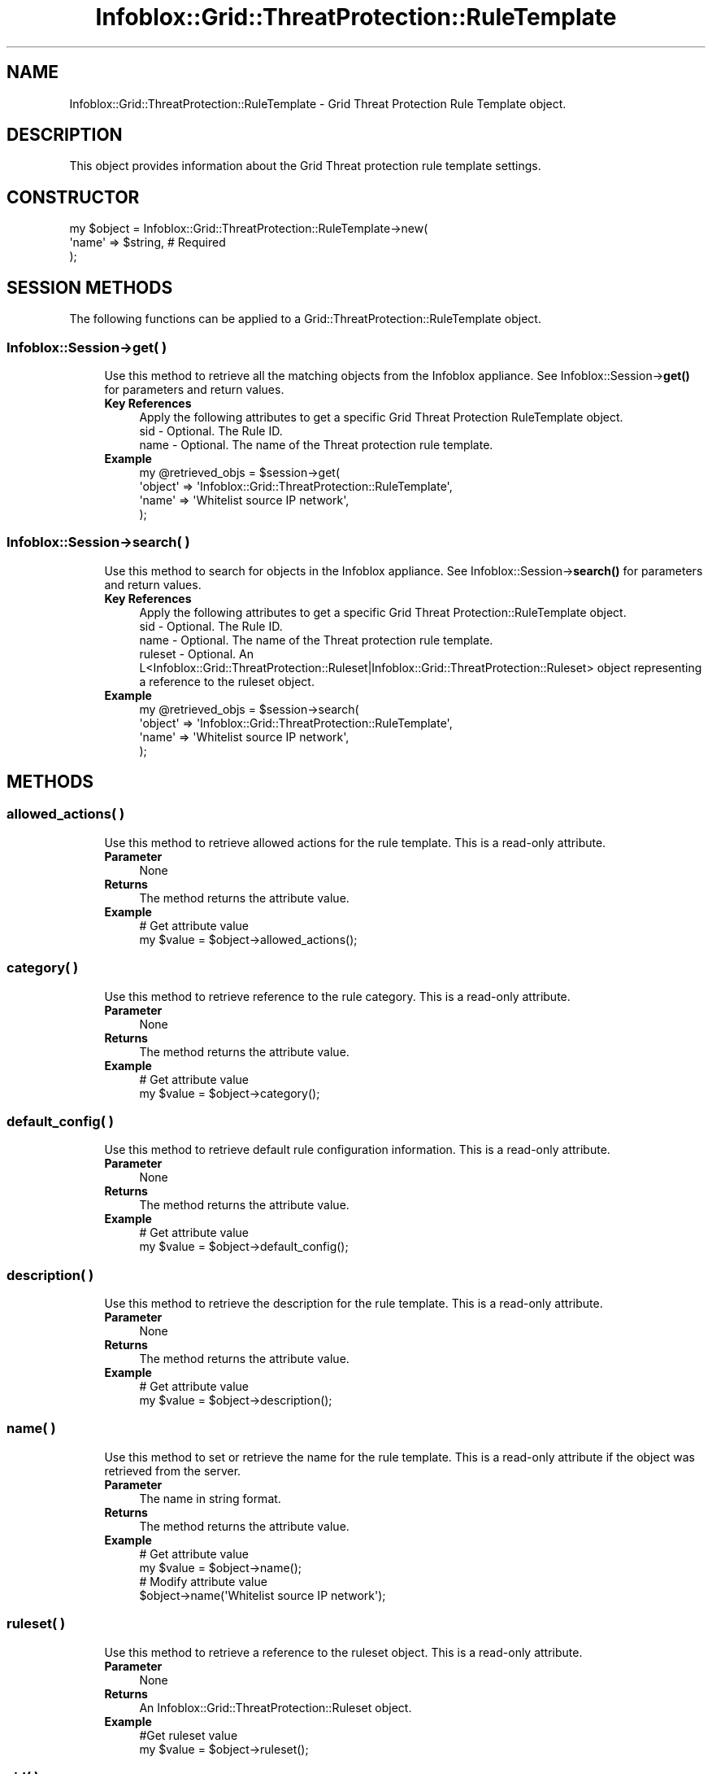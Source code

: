 .\" Automatically generated by Pod::Man 4.14 (Pod::Simple 3.40)
.\"
.\" Standard preamble:
.\" ========================================================================
.de Sp \" Vertical space (when we can't use .PP)
.if t .sp .5v
.if n .sp
..
.de Vb \" Begin verbatim text
.ft CW
.nf
.ne \\$1
..
.de Ve \" End verbatim text
.ft R
.fi
..
.\" Set up some character translations and predefined strings.  \*(-- will
.\" give an unbreakable dash, \*(PI will give pi, \*(L" will give a left
.\" double quote, and \*(R" will give a right double quote.  \*(C+ will
.\" give a nicer C++.  Capital omega is used to do unbreakable dashes and
.\" therefore won't be available.  \*(C` and \*(C' expand to `' in nroff,
.\" nothing in troff, for use with C<>.
.tr \(*W-
.ds C+ C\v'-.1v'\h'-1p'\s-2+\h'-1p'+\s0\v'.1v'\h'-1p'
.ie n \{\
.    ds -- \(*W-
.    ds PI pi
.    if (\n(.H=4u)&(1m=24u) .ds -- \(*W\h'-12u'\(*W\h'-12u'-\" diablo 10 pitch
.    if (\n(.H=4u)&(1m=20u) .ds -- \(*W\h'-12u'\(*W\h'-8u'-\"  diablo 12 pitch
.    ds L" ""
.    ds R" ""
.    ds C` ""
.    ds C' ""
'br\}
.el\{\
.    ds -- \|\(em\|
.    ds PI \(*p
.    ds L" ``
.    ds R" ''
.    ds C`
.    ds C'
'br\}
.\"
.\" Escape single quotes in literal strings from groff's Unicode transform.
.ie \n(.g .ds Aq \(aq
.el       .ds Aq '
.\"
.\" If the F register is >0, we'll generate index entries on stderr for
.\" titles (.TH), headers (.SH), subsections (.SS), items (.Ip), and index
.\" entries marked with X<> in POD.  Of course, you'll have to process the
.\" output yourself in some meaningful fashion.
.\"
.\" Avoid warning from groff about undefined register 'F'.
.de IX
..
.nr rF 0
.if \n(.g .if rF .nr rF 1
.if (\n(rF:(\n(.g==0)) \{\
.    if \nF \{\
.        de IX
.        tm Index:\\$1\t\\n%\t"\\$2"
..
.        if !\nF==2 \{\
.            nr % 0
.            nr F 2
.        \}
.    \}
.\}
.rr rF
.\" ========================================================================
.\"
.IX Title "Infoblox::Grid::ThreatProtection::RuleTemplate 3"
.TH Infoblox::Grid::ThreatProtection::RuleTemplate 3 "2018-06-05" "perl v5.32.0" "User Contributed Perl Documentation"
.\" For nroff, turn off justification.  Always turn off hyphenation; it makes
.\" way too many mistakes in technical documents.
.if n .ad l
.nh
.SH "NAME"
Infoblox::Grid::ThreatProtection::RuleTemplate \- Grid Threat Protection Rule Template object.
.SH "DESCRIPTION"
.IX Header "DESCRIPTION"
This object provides information about the Grid Threat protection rule template settings.
.SH "CONSTRUCTOR"
.IX Header "CONSTRUCTOR"
.Vb 3
\& my $object = Infoblox::Grid::ThreatProtection::RuleTemplate\->new(
\&    \*(Aqname\*(Aq => $string,        # Required
\& );
.Ve
.SH "SESSION METHODS"
.IX Header "SESSION METHODS"
The following functions can be applied to a Grid::ThreatProtection::RuleTemplate object.
.SS "Infoblox::Session\->get( )"
.IX Subsection "Infoblox::Session->get( )"
.RS 4
Use this method to retrieve all the matching objects from the Infoblox appliance. See Infoblox::Session\->\fBget()\fR for parameters and return values.
.IP "\fBKey References\fR" 4
.IX Item "Key References"
.Vb 3
\& Apply the following attributes to get a specific Grid Threat Protection RuleTemplate object.
\&  sid    \- Optional. The Rule ID.
\&  name   \- Optional. The name of the Threat protection rule template.
.Ve
.IP "\fBExample\fR" 4
.IX Item "Example"
.Vb 4
\& my @retrieved_objs = $session\->get(
\&     \*(Aqobject\*(Aq => \*(AqInfoblox::Grid::ThreatProtection::RuleTemplate\*(Aq,
\&     \*(Aqname\*(Aq => \*(AqWhitelist source IP network\*(Aq,
\& );
.Ve
.RE
.RS 4
.RE
.SS "Infoblox::Session\->search( )"
.IX Subsection "Infoblox::Session->search( )"
.RS 4
Use this method to search for objects in the Infoblox appliance. See Infoblox::Session\->\fBsearch()\fR for parameters and return values.
.IP "\fBKey References\fR" 4
.IX Item "Key References"
.Vb 4
\& Apply the following attributes to get a specific Grid Threat Protection::RuleTemplate object.
\&  sid     \- Optional. The Rule ID.
\&  name    \- Optional. The name of the Threat protection rule template.
\&  ruleset \- Optional. An L<Infoblox::Grid::ThreatProtection::Ruleset|Infoblox::Grid::ThreatProtection::Ruleset> object representing a reference to the ruleset object.
.Ve
.IP "\fBExample\fR" 4
.IX Item "Example"
.Vb 4
\& my @retrieved_objs = $session\->search(
\&     \*(Aqobject\*(Aq => \*(AqInfoblox::Grid::ThreatProtection::RuleTemplate\*(Aq,
\&     \*(Aqname\*(Aq => \*(AqWhitelist source IP network\*(Aq,
\& );
.Ve
.RE
.RS 4
.RE
.SH "METHODS"
.IX Header "METHODS"
.SS "allowed_actions( )"
.IX Subsection "allowed_actions( )"
.RS 4
Use this method to retrieve allowed actions for the rule template. This is a read-only attribute.
.IP "\fBParameter\fR" 4
.IX Item "Parameter"
None
.IP "\fBReturns\fR" 4
.IX Item "Returns"
The method returns the attribute value.
.IP "\fBExample\fR" 4
.IX Item "Example"
.Vb 2
\& # Get attribute value
\& my $value = $object\->allowed_actions();
.Ve
.RE
.RS 4
.RE
.SS "category( )"
.IX Subsection "category( )"
.RS 4
Use this method to retrieve reference to the rule category. This is a read-only attribute.
.IP "\fBParameter\fR" 4
.IX Item "Parameter"
None
.IP "\fBReturns\fR" 4
.IX Item "Returns"
The method returns the attribute value.
.IP "\fBExample\fR" 4
.IX Item "Example"
.Vb 2
\& # Get attribute value
\& my $value = $object\->category();
.Ve
.RE
.RS 4
.RE
.SS "default_config( )"
.IX Subsection "default_config( )"
.RS 4
Use this method to retrieve default rule configuration information. This is a read-only attribute.
.IP "\fBParameter\fR" 4
.IX Item "Parameter"
None
.IP "\fBReturns\fR" 4
.IX Item "Returns"
The method returns the attribute value.
.IP "\fBExample\fR" 4
.IX Item "Example"
.Vb 2
\& # Get attribute value
\& my $value = $object\->default_config();
.Ve
.RE
.RS 4
.RE
.SS "description( )"
.IX Subsection "description( )"
.RS 4
Use this method to retrieve the description for the rule template. This is a read-only attribute.
.IP "\fBParameter\fR" 4
.IX Item "Parameter"
None
.IP "\fBReturns\fR" 4
.IX Item "Returns"
The method returns the attribute value.
.IP "\fBExample\fR" 4
.IX Item "Example"
.Vb 2
\& # Get attribute value
\& my $value = $object\->description();
.Ve
.RE
.RS 4
.RE
.SS "name( )"
.IX Subsection "name( )"
.RS 4
Use this method to set or retrieve the name for the rule template. This is a read-only attribute if the object was retrieved from the server.
.IP "\fBParameter\fR" 4
.IX Item "Parameter"
The name in string format.
.IP "\fBReturns\fR" 4
.IX Item "Returns"
The method returns the attribute value.
.IP "\fBExample\fR" 4
.IX Item "Example"
.Vb 4
\& # Get attribute value
\& my $value = $object\->name();
\& # Modify attribute value
\& $object\->name(\*(AqWhitelist source IP network\*(Aq);
.Ve
.RE
.RS 4
.RE
.SS "ruleset( )"
.IX Subsection "ruleset( )"
.RS 4
Use this method to retrieve a reference to the ruleset object. This is a read-only attribute.
.IP "\fBParameter\fR" 4
.IX Item "Parameter"
None
.IP "\fBReturns\fR" 4
.IX Item "Returns"
An Infoblox::Grid::ThreatProtection::Ruleset object.
.IP "\fBExample\fR" 4
.IX Item "Example"
.Vb 2
\& #Get ruleset value
\& my $value = $object\->ruleset();
.Ve
.RE
.RS 4
.RE
.SS "sid( )"
.IX Subsection "sid( )"
.RS 4
Use this method to retrieve the Rule \s-1ID.\s0 This is a read-only attribute.
.IP "\fBParameter\fR" 4
.IX Item "Parameter"
None
.IP "\fBReturns\fR" 4
.IX Item "Returns"
The method returns the attribute value.
.IP "\fBExample\fR" 4
.IX Item "Example"
.Vb 2
\& # Get attribute value
\& my $value = $object\->sid();
.Ve
.RE
.RS 4
.RE
.SS "versions( )"
.IX Subsection "versions( )"
.RS 4
Use this method to retrieve information about the rule version. This is a read-only attribute.
.IP "\fBParameter\fR" 4
.IX Item "Parameter"
None
.IP "\fBReturns\fR" 4
.IX Item "Returns"
The method returns the attribute value.
.IP "\fBExample\fR" 4
.IX Item "Example"
.Vb 2
\& # Get attribute value
\& my $value = $object\->versions();
.Ve
.RE
.RS 4
.RE
.SH "AUTHOR"
.IX Header "AUTHOR"
Infoblox Inc. <http://www.infoblox.com/>
.SH "SEE ALSO"
.IX Header "SEE ALSO"
Infoblox::Session, Infoblox::Grid::ThreatProtection, Infoblox::Grid::ThreatProtection::Rule, Infoblox::Grid::ThreatProtection::RuleConfig, Infoblox::Grid::ThreatProtection::RuleParam, Infoblox::Grid::ThreatProtection::Ruleset
.SH "COPYRIGHT"
.IX Header "COPYRIGHT"
Copyright (c) 2017 Infoblox Inc.
